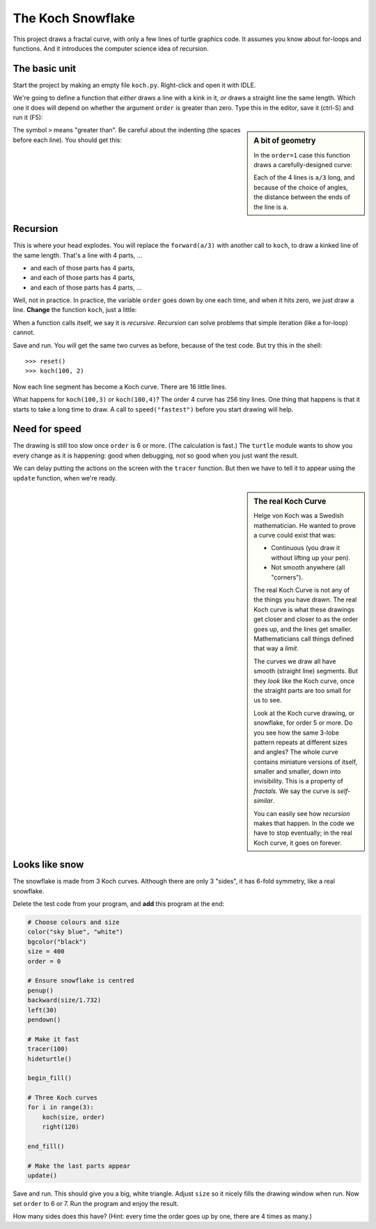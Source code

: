 .. Koch snowflake

The Koch Snowflake
##################

This project draws a fractal curve,
with only a few lines of turtle graphics code.
It assumes you know about for-loops and functions.
And it introduces the computer science idea of recursion.


The basic unit
**************

Start the project by making an empty file ``koch.py``.
Right-click and open it with IDLE.

We're going to define a function that *either*
draws a line with a kink in it,
*or* draws a straight line the same length.
Which one it does
will depend on whether the argument ``order`` is greater than zero.
Type this in the editor, save it (ctrl-S) and run it (F5):

.. sidebar:: A bit of geometry

   In the ``order=1`` case this function draws a carefully-designed curve:

   .. image:: koch_order_1.png
      :align: center

   Each of the 4 lines is ``a/3`` long,
   and because of the choice of angles,
   the distance between the ends of the line is ``a``.

.. code-block:: python
   :emphasize-lines: 5, 9

   # Draw a Koch snowflake
   from turtle import *

   def koch(a, order):
       if order > 0:
           for t in [60, -120, 60, 0]:
               forward(a/3)
               left(t)
       else:
           forward(a)

   # Test
   koch(100, 0)
   pensize(3)
   koch(100, 1)

The symbol ``>`` means "greater than".
Be careful about the indenting (the spaces before each line).
You should get this:

.. image:: koch_order_0_1.png


Recursion
*********

This is where your head explodes.
You will replace the ``forward(a/3)`` with another call to ``koch``,
to draw a kinked line of the same length.
That's a line with 4 parts, ...

* and each of those parts has 4 parts,
* and each of those parts has 4 parts,
* and each of those parts has 4 parts, ...

Well, not in practice.
In practice,
the variable ``order`` goes down by one each time,
and when it hits zero, we just draw a line.
**Change** the function ``koch``, just a little:

.. code-block:: python
   :emphasize-lines: 2

           for t in [60, -120, 60, 0]:
               koch(a/3, order-1)
               left(t)

When a function calls itself, we say it is *recursive*.
*Recursion* can solve problems that simple iteration (like a for-loop) cannot.

Save and run.
You will get the same two curves as before, because of the test code.
But try this in the shell::

   >>> reset()
   >>> koch(100, 2)

Now each line segment has become a Koch curve.
There are 16 little lines.

.. image:: koch_order_2.png

What happens for ``koch(100,3)`` or ``koch(100,4)``?
The order 4 curve has 256 tiny lines.
One thing that happens is that it starts to take a long time to draw.
A call to ``speed("fastest")`` before you start drawing will help.


Need for speed
**************

The drawing is still too slow once ``order`` is 6 or more.
(The calculation is fast.)
The ``turtle`` module wants to show you every change as it is happening:
good when debugging,
not so good when you just want the result.

We can delay putting the actions on the screen with the ``tracer`` function.
But then we have to tell it to appear using the ``update`` function,
when we're ready.

.. sidebar:: The real Koch Curve

   Helge von Koch was a Swedish mathematician.
   He wanted to prove a curve could exist that was:

   * Continuous (you draw it without lifting up your pen).
   * Not smooth anywhere (all "corners").

   The real Koch Curve is not any of the things you have drawn.
   The real Koch curve is what these drawings get closer and closer to
   as the order goes up,
   and the lines get smaller.
   Mathematicians call things defined that way a *limit*.

   The curves we draw all have smooth (straight line) segments.
   But they *look* like the Koch curve,
   once the straight parts are too small for us to see.

   .. image:: koch_order_5.png
      :align: center

   Look at the Koch curve drawing, or snowflake, for order 5 or more.
   Do you see how the same 3-lobe pattern repeats at different sizes and angles?
   The whole curve contains miniature versions of itself,
   smaller and smaller, down into invisibility.
   This is a property of *fractals*.
   We say the curve is *self-similar*.

   You can easily see how *recursion* makes that happen.
   In the code we have to stop eventually;
   in the real Koch curve, it goes on forever.


Looks like snow
***************

The snowflake is made from 3 Koch curves.
Although there are only 3 "sides",
it has 6-fold symmetry, like a real snowflake.

Delete the test code from your program,
and **add** this program at the end:

.. code-block:: python

   # Choose colours and size
   color("sky blue", "white")
   bgcolor("black")
   size = 400
   order = 0

   # Ensure snowflake is centred
   penup()
   backward(size/1.732)
   left(30)
   pendown()

   # Make it fast
   tracer(100)
   hideturtle()

   begin_fill()

   # Three Koch curves
   for i in range(3):
       koch(size, order)
       right(120)

   end_fill()

   # Make the last parts appear
   update()

Save and run. This should give you a big, white triangle.
Adjust ``size`` so it nicely fills the drawing window when run.
Now set ``order`` to 6 or 7.
Run the program and enjoy the result.

How many sides does this have?
(Hint: every time the order goes up by one, there are 4 times as many.)

